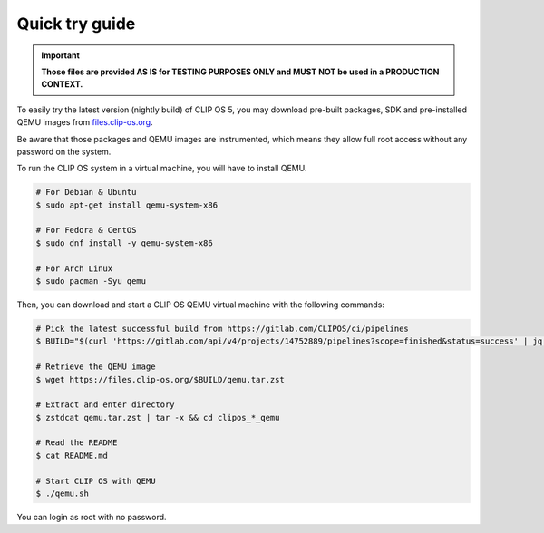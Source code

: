 .. Copyright © 2019 ANSSI.
   CLIP OS is a trademark of the French Republic.
   Content licensed under the Open License version 2.0 as published by Etalab
   (French task force for Open Data).

.. _quick-try:

Quick try guide
===============

.. important::

   **Those files are provided AS IS for TESTING PURPOSES ONLY and MUST NOT be
   used in a PRODUCTION CONTEXT.**

To easily try the latest version (nightly build) of CLIP OS 5, you may download
pre-built packages, SDK and pre-installed QEMU images from `files.clip-os.org
<https://files.clip-os.org>`_.

Be aware that those packages and QEMU images are instrumented, which means they
allow full root access without any password on the system.

To run the CLIP OS system in a virtual machine, you will have to install QEMU.

.. code-block:: shell-session

   # For Debian & Ubuntu
   $ sudo apt-get install qemu-system-x86

   # For Fedora & CentOS
   $ sudo dnf install -y qemu-system-x86

   # For Arch Linux
   $ sudo pacman -Syu qemu

Then, you can download and start a CLIP OS QEMU virtual machine with the
following commands:

.. code-block:: shell-session

   # Pick the latest successful build from https://gitlab.com/CLIPOS/ci/pipelines
   $ BUILD="$(curl 'https://gitlab.com/api/v4/projects/14752889/pipelines?scope=finished&status=success' | jq '.[0].id')"

   # Retrieve the QEMU image
   $ wget https://files.clip-os.org/$BUILD/qemu.tar.zst

   # Extract and enter directory
   $ zstdcat qemu.tar.zst | tar -x && cd clipos_*_qemu

   # Read the README
   $ cat README.md

   # Start CLIP OS with QEMU
   $ ./qemu.sh

You can login as root with no password.

.. vim: set tw=79 ts=2 sts=2 sw=2 et:
